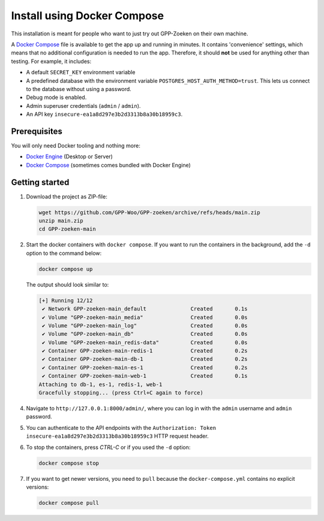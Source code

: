 .. _installation_docker_compose:

Install using Docker Compose
============================

This installation is meant for people who want to just try out GPP-Zoeken on
their own machine.

A `Docker Compose`_ file is available to get the app up and running in minutes.
It contains 'convenience' settings, which means that no additional
configuration is needed to run the app. Therefore, it should **not** be used
for anything other than testing. For example, it includes:

* A default ``SECRET_KEY`` environment variable
* A predefined database with the environment variable
  ``POSTGRES_HOST_AUTH_METHOD=trust``. This lets us connect to the database
  without using a password.
* Debug mode is enabled.
* Admin superuser credentials (``admin`` / ``admin``).
* An API key ``insecure-ea1a8d297e3b2d3313b8a30b18959c3``.

.. _`WSL`: https://docs.microsoft.com/en-us/windows/wsl/

Prerequisites
-------------

You will only need Docker tooling and nothing more:

* `Docker Engine`_ (Desktop or Server)
* `Docker Compose`_ (sometimes comes bundled with Docker Engine)

.. _`Docker Engine`: https://docs.docker.com/engine/install/
.. _`Docker Compose`: https://docs.docker.com/compose/install/


Getting started
---------------

1. Download the project as ZIP-file:

   .. code:: bash

      wget https://github.com/GPP-Woo/GPP-zoeken/archive/refs/heads/main.zip
      unzip main.zip
      cd GPP-zoeken-main

2. Start the docker containers with ``docker compose``. If you want to run the
   containers in the background, add the ``-d`` option to the command below:

   .. code:: bash

      docker compose up


   The output should look similar to:

   .. code-block:: none

      [+] Running 12/12
       ✔ Network GPP-zoeken-main_default              Created       0.1s
       ✔ Volume "GPP-zoeken-main_media"               Created       0.0s
       ✔ Volume "GPP-zoeken-main_log"                 Created       0.0s
       ✔ Volume "GPP-zoeken-main_db"                  Created       0.0s
       ✔ Volume "GPP-zoeken-main_redis-data"          Created       0.0s
       ✔ Container GPP-zoeken-main-redis-1            Created       0.2s
       ✔ Container GPP-zoeken-main-db-1               Created       0.2s
       ✔ Container GPP-zoeken-main-es-1               Created       0.2s
       ✔ Container GPP-zoeken-main-web-1              Created       0.1s
      Attaching to db-1, es-1, redis-1, web-1
      Gracefully stopping... (press Ctrl+C again to force)

4. Navigate to ``http://127.0.0.1:8000/admin/``, where you can log in with the
   ``admin`` username and ``admin`` password.

5. You can authenticate to the API endpoints with the
   ``Authorization: Token insecure-ea1a8d297e3b2d3313b8a30b18959c3`` HTTP request header.

6. To stop the containers, press *CTRL-C* or if you used the ``-d`` option:

   .. code:: bash

      docker compose stop

7. If you want to get newer versions, you need to ``pull`` because the
   ``docker-compose.yml`` contains no explicit versions:

   .. code:: bash

      docker compose pull
